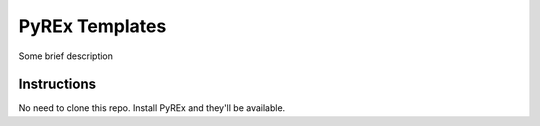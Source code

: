 PyREx Templates
===============

Some brief description

Instructions
------------

No need to clone this repo. Install PyREx and they'll be available.
